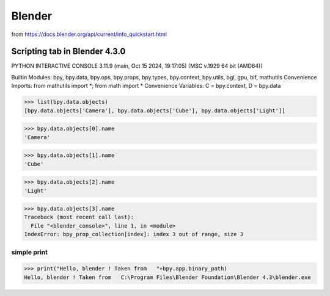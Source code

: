 =======
Blender
=======


from https://docs.blender.org/api/current/info_quickstart.html

Scripting tab in Blender 4.3.0
==============================

PYTHON INTERACTIVE CONSOLE 3.11.9 (main, Oct 15 2024, 19:17:05) [MSC v.1929 64 bit (AMD64)]

Builtin Modules:       bpy, bpy.data, bpy.ops, bpy.props, bpy.types, bpy.context, bpy.utils, bgl, gpu, blf, mathutils
Convenience Imports:   from mathutils import *; from math import *
Convenience Variables: C = bpy.context, D = bpy.data

>>> list(bpy.data.objects)
[bpy.data.objects['Camera'], bpy.data.objects['Cube'], bpy.data.objects['Light']]

>>> bpy.data.objects[0].name
'Camera'

>>> bpy.data.objects[1].name
'Cube'

>>> bpy.data.objects[2].name
'Light'

>>> bpy.data.objects[3].name
Traceback (most recent call last):
  File "<blender_console>", line 1, in <module>
IndexError: bpy_prop_collection[index]: index 3 out of range, size 3


simple print
~~~~~~~~~~~~
>>> print("Hello, blender ! Taken from   "+bpy.app.binary_path)
Hello, blender ! Taken from   C:\Program Files\Blender Foundation\Blender 4.3\blender.exe

